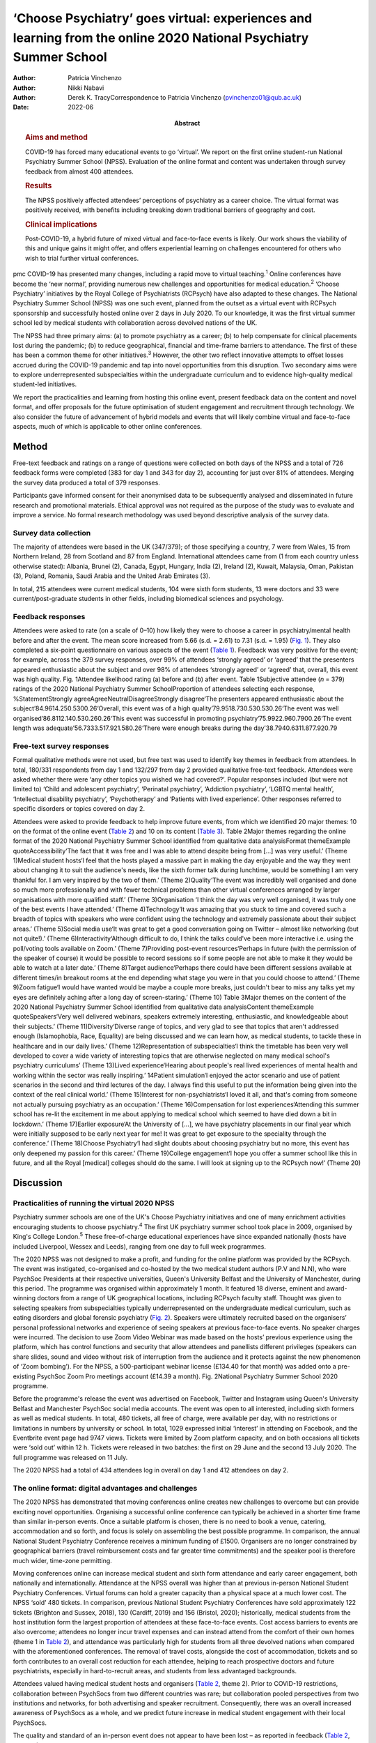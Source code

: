 =================================================================================================================
‘Choose Psychiatry’ goes virtual: experiences and learning from the online 2020 National Psychiatry Summer School
=================================================================================================================

:Author: Patricia Vinchenzo
:Author: Nikki Nabavi
:Author: Derek K. TracyCorrespondence to Patricia Vinchenzo
         (pvinchenzo01@qub.ac.uk)
:Date: 2022-06
:Abstract:
   .. rubric:: Aims and method
      :name: sec_a1

   COVID-19 has forced many educational events to go ‘virtual’. We
   report on the first online student-run National Psychiatry Summer
   School (NPSS). Evaluation of the online format and content was
   undertaken through survey feedback from almost 400 attendees.

   .. rubric:: Results
      :name: sec_a2

   The NPSS positively affected attendees’ perceptions of psychiatry as
   a career choice. The virtual format was positively received, with
   benefits including breaking down traditional barriers of geography
   and cost.

   .. rubric:: Clinical implications
      :name: sec_a3

   Post-COVID-19, a hybrid future of mixed virtual and face-to-face
   events is likely. Our work shows the viability of this and unique
   gains it might offer, and offers experiential learning on challenges
   encountered for others who wish to trial further virtual conferences.


pmc
COVID-19 has presented many changes, including a rapid move to virtual
teaching.\ :sup:`1` Online conferences have become the ‘new normal’,
providing numerous new challenges and opportunities for medical
education.\ :sup:`2` ‘Choose Psychiatry’ initiatives by the Royal
College of Psychiatrists (RCPsych) have also adapted to these changes.
The National Psychiatry Summer School (NPSS) was one such event, planned
from the outset as a virtual event with RCPsych sponsorship and
successfully hosted online over 2 days in July 2020. To our knowledge,
it was the first virtual summer school led by medical students with
collaboration across devolved nations of the UK.

The NPSS had three primary aims: (a) to promote psychiatry as a career;
(b) to help compensate for clinical placements lost during the pandemic;
(b) to reduce geographical, financial and time-frame barriers to
attendance. The first of these has been a common theme for other
initiatives.\ :sup:`3` However, the other two reflect innovative
attempts to offset losses accrued during the COVID-19 pandemic and tap
into novel opportunities from this disruption. Two secondary aims were
to explore underrepresented subspecialties within the undergraduate
curriculum and to evidence high-quality medical student-led initiatives.

We report the practicalities and learning from hosting this online
event, present feedback data on the content and novel format, and offer
proposals for the future optimisation of student engagement and
recruitment through technology. We also consider the future of
advancement of hybrid models and events that will likely combine virtual
and face-to-face aspects, much of which is applicable to other online
conferences.

.. _sec1:

Method
======

Free-text feedback and ratings on a range of questions were collected on
both days of the NPSS and a total of 726 feedback forms were completed
(383 for day 1 and 343 for day 2), accounting for just over 81% of
attendees. Merging the survey data produced a total of 379 responses.

Participants gave informed consent for their anonymised data to be
subsequently analysed and disseminated in future research and
promotional materials. Ethical approval was not required as the purpose
of the study was to evaluate and improve a service. No formal research
methodology was used beyond descriptive analysis of the survey data.

.. _sec1-1:

Survey data collection
----------------------

The majority of attendees were based in the UK (347/379); of those
specifying a country, 7 were from Wales, 15 from Northern Ireland, 28
from Scotland and 87 from England. International attendees came from (1
from each country unless otherwise stated): Albania, Brunei (2), Canada,
Egypt, Hungary, India (2), Ireland (2), Kuwait, Malaysia, Oman, Pakistan
(3), Poland, Romania, Saudi Arabia and the United Arab Emirates (3).

In total, 215 attendees were current medical students, 104 were sixth
form students, 13 were doctors and 33 were current/post-graduate
students in other fields, including biomedical sciences and psychology.

.. _sec1-2:

Feedback responses
------------------

Attendees were asked to rate (on a scale of 0–10) how likely they were
to choose a career in psychiatry/mental health before and after the
event. The mean score increased from 5.66 (s.d. = 2.61) to 7.31
(s.d. = 1.95) (`Fig. 1 <#fig01>`__). They also completed a six-point
questionnaire on various aspects of the event (`Table 1 <#tab01>`__).
Feedback was very positive for the event; for example, across the 379
survey responses, over 99% of attendees ‘strongly agreed’ or ‘agreed’
that the presenters appeared enthusiastic about the subject and over 98%
of attendees ‘strongly agreed’ or ‘agreed’ that, overall, this event was
high quality. Fig. 1Attendee likelihood rating (a) before and (b) after
event. Table 1Subjective attendee (*n* = 379) ratings of the 2020
National Psychiatry Summer SchoolProportion of attendees selecting each
response, %StatementStrongly agreeAgreeNeutralDisagreeStrongly
disagree‘The presenters appeared enthusiastic about the
subject’84.9614.250.5300.26‘Overall, this event was of a high
quality’79.9518.730.530.530.26‘The event was well
organised’86.8112.140.530.260.26‘This event was successful in promoting
psychiatry’75.9922.960.7900.26‘The event length was
adequate’56.7333.517.921.580.26‘There were enough breaks during the
day’38.7940.6311.877.920.79

.. _sec1-3:

Free-text survey responses
--------------------------

Formal qualitative methods were not used, but free text was used to
identify key themes in feedback from attendees. In total, 180/331
respondents from day 1 and 132/297 from day 2 provided qualitative
free-text feedback. Attendees were asked whether there were ‘any other
topics you wished we had covered?’. Popular responses included (but were
not limited to) ‘Child and adolescent psychiatry’, ‘Perinatal
psychiatry’, ‘Addiction psychiatry’, ‘LGBTQ mental health’,
‘Intellectual disability psychiatry’, ‘Psychotherapy’ and ‘Patients with
lived experience’. Other responses referred to specific disorders or
topics covered on day 2.

Attendees were asked to provide feedback to help improve future events,
from which we identified 20 major themes: 10 on the format of the online
event (`Table 2 <#tab02>`__) and 10 on its content (`Table
3 <#tab03>`__). Table 2Major themes regarding the online format of the
2020 National Psychiatry Summer School identified from qualitative data
analysisFormat themeExample quoteAccessibility‘The fact that it was free
and I was able to attend despite being from […] was very useful.’ (Theme
1)Medical student hosts‘I feel that the hosts played a massive part in
making the day enjoyable and the way they went about changing it to suit
the audience's needs, like the sixth former talk during lunchtime, would
be something I am very thankful for. I am very inspired by the two of
them.’ (Theme 2)Quality‘The event was incredibly well organised and done
so much more professionally and with fewer technical problems than other
virtual conferences arranged by larger organisations with more qualified
staff.’ (Theme 3)Organisation ‘I think the day was very well organised,
it was truly one of the best events I have attended.’ (Theme
4)Technology‘It was amazing that you stuck to time and covered such a
breadth of topics with speakers who were confident using the technology
and extremely passionate about their subject areas.’ (Theme 5)Social
media use‘It was great to get a good conversation going on Twitter –
almost like networking (but not quite!).’ (Theme
6)Interactivity‘Although difficult to do, I think the talks could've
been more interactive i.e. using the poll/voting tools available on
Zoom.’ (Theme 7)Providing post-event resources‘Perhaps in future (with
the permission of the speaker of course) it would be possible to record
sessions so if some people are not able to make it they would be able to
watch at a later date.’ (Theme 8)Target audience‘Perhaps there could
have been different sessions available at different times/in breakout
rooms at the end depending what stage you were in that you could choose
to attend.’ (Theme 9)Zoom fatigue‘I would have wanted would be maybe a
couple more breaks, just couldn't bear to miss any talks yet my eyes are
definitely aching after a long day of screen-staring.’ (Theme 10) Table
3Major themes on the content of the 2020 National Psychiatry Summer
School identified from qualitative data analysisContent themeExample
quoteSpeakers‘Very well delivered webinars, speakers extremely
interesting, enthusiastic, and knowledgeable about their subjects.’
(Theme 11)Diversity‘Diverse range of topics, and very glad to see that
topics that aren't addressed enough (Islamophobia, Race, Equality) are
being discussed and we can learn how, as medical students, to tackle
these in healthcare and in our daily lives.’ (Theme 12)Representation of
subspecialties‘I think the timetable has been very well developed to
cover a wide variety of interesting topics that are otherwise neglected
on many medical school's psychiatry curriculums’ (Theme 13)Lived
experience‘Hearing about people's real lived experiences of mental
health and working within the sector was really inspiring.’ 14Patient
simulation‘I enjoyed the actor scenario and use of patient scenarios in
the second and third lectures of the day. I always find this useful to
put the information being given into the context of the real clinical
world.’ (Theme 15)Interest for non-psychiatrists‘I loved it all, and
that's coming from someone not actually pursuing psychiatry as an
occupation.’ (Theme 16)Compensation for lost experiences‘Attending this
summer school has re-lit the excitement in me about applying to medical
school which seemed to have died down a bit in lockdown.’ (Theme
17)Earlier exposure‘At the University of […], we have psychiatry
placements in our final year which were initially supposed to be early
next year for me! It was great to get exposure to the speciality through
the conference.’ (Theme 18)Choose Psychiatry‘I had slight doubts about
choosing psychiatry but no more, this event has only deepened my passion
for this career.’ (Theme 19)College engagement‘I hope you offer a summer
school like this in future, and all the Royal [medical] colleges should
do the same. I will look at signing up to the RCPsych now!’ (Theme 20)

.. _sec2:

Discussion
==========

.. _sec2-1:

Practicalities of running the virtual 2020 NPSS
-----------------------------------------------

Psychiatry summer schools are one of the UK's Choose Psychiatry
initiatives and one of many enrichment activities encouraging students
to choose psychiatry.\ :sup:`4` The first UK psychiatry summer school
took place in 2009, organised by King's College London.\ :sup:`5` These
free-of-charge educational experiences have since expanded nationally
(hosts have included Liverpool, Wessex and Leeds), ranging from one day
to full week programmes.

The 2020 NPSS was not designed to make a profit, and funding for the
online platform was provided by the RCPsych. The event was instigated,
co-organised and co-hosted by the two medical student authors (P.V and
N.N), who were PsychSoc Presidents at their respective universities,
Queen's University Belfast and the University of Manchester, during this
period. The programme was organised within approximately 1 month. It
featured 18 diverse, eminent and award-winning doctors from a range of
UK geographical locations, including RCPsych faculty staff. Thought was
given to selecting speakers from subspecialties typically
underrepresented on the undergraduate medical curriculum, such as eating
disorders and global forensic psychiatry (`Fig. 2 <#fig02>`__). Speakers
were ultimately recruited based on the organisers’ personal professional
networks and experience of seeing speakers at previous face-to-face
events. No speaker charges were incurred. The decision to use Zoom Video
Webinar was made based on the hosts’ previous experience using the
platform, which has control functions and security that allow attendees
and panellists different privileges (speakers can share slides, sound
and video without risk of interruption from the audience and it protects
against the new phenomenon of ‘Zoom bombing’). For the NPSS, a
500-participant webinar license (£134.40 for that month) was added onto
a pre-existing PsychSoc Zoom Pro meetings account (£14.39 a month). Fig.
2National Psychiatry Summer School 2020 programme.

Before the programme's release the event was advertised on Facebook,
Twitter and Instagram using Queen's University Belfast and Manchester
PsychSoc social media accounts. The event was open to all interested,
including sixth formers as well as medical students. In total, 480
tickets, all free of charge, were available per day, with no
restrictions or limitations in numbers by university or school. In
total, 1029 expressed initial ‘interest’ in attending on Facebook, and
the Eventbrite event page had 9747 views. Tickets were limited by Zoom
platform capacity, and on both occasions all tickets were ‘sold out’
within 12 h. Tickets were released in two batches: the first on 29 June
and the second 13 July 2020. The full programme was released on 11 July.

The 2020 NPSS had a total of 434 attendees log in overall on day 1 and
412 attendees on day 2.

.. _sec2-2:

The online format: digital advantages and challenges
----------------------------------------------------

The 2020 NPSS has demonstrated that moving conferences online creates
new challenges to overcome but can provide exciting novel opportunities.
Organising a successful online conference can typically be achieved in a
shorter time frame than similar in-person events. Once a suitable
platform is chosen, there is no need to book a venue, catering,
accommodation and so forth, and focus is solely on assembling the best
possible programme. In comparison, the annual National Student
Psychiatry Conference receives a minimum funding of £1500. Organisers
are no longer constrained by geographical barriers (travel reimbursement
costs and far greater time commitments) and the speaker pool is
therefore much wider, time-zone permitting.

Moving conferences online can increase medical student and sixth form
attendance and early career engagement, both nationally and
internationally. Attendance at the NPSS overall was higher than at
previous in-person National Student Psychiatry Conferences. Virtual
forums can hold a greater capacity than a physical space at a much lower
cost. The NPSS ‘sold’ 480 tickets. In comparison, previous National
Student Psychiatry Conferences have sold approximately 122 tickets
(Brighton and Sussex, 2018), 130 (Cardiff, 2019) and 156 (Bristol,
2020); historically, medical students from the host institution form the
largest proportion of attendees at these face-to-face events. Cost
access barriers to events are also overcome; attendees no longer incur
travel expenses and can instead attend from the comfort of their own
homes (theme 1 in `Table 2 <#tab02>`__), and attendance was particularly
high for students from all three devolved nations when compared with the
aforementioned conferences. The removal of travel costs, alongside the
cost of accommodation, tickets and so forth contributes to an overall
cost reduction for each attendee, helping to reach prospective doctors
and future psychiatrists, especially in hard-to-recruit areas, and
students from less advantaged backgrounds.

Attendees valued having medical student hosts and organisers (`Table
2 <#tab02>`__, theme 2). Prior to COVID-19 restrictions, collaboration
between PsychSocs from two different countries was rare; but
collaboration pooled perspectives from two institutions and networks,
for both advertising and speaker recruitment. Consequently, there was an
overall increased awareness of PsychSocs as a whole, and we predict
future increase in medical student engagement with their local
PsychSocs.

The quality and standard of an in-person event does not appear to have
been lost – as reported in feedback (`Table 2 <#tab02>`__, theme 3).
This included appreciation of keeping to programme timings, day
structure and excellent organisation (theme 4). The hosts prompted the
speakers on their available time and the appropriate number of audience
questions, which was greatly valued by the audience, with comments such
as ‘The event was incredibly well organised and done so much more
professionally and with fewer technical problems than other virtual
conferences arranged by larger organisations with more qualified staff’
(theme 3).

There are, however, challenges with online learning. Practice runs
increased speaker confidence and minimised technical difficulties on the
day, but the schedule was also purposefully designed to allow for some
speaker delays and yet remain on time (`Table 2 <#tab02>`__, theme 5).
Even with such precautions we experienced some technical difficulties on
the day, including joining an online platform with inadequate internet
connection or from a hospital/clinical trust from which access was
blocked.

The attendees also appreciated the ‘buzz’ the conference had on Twitter
(`Table 2 <#tab02>`__, theme 6). The NPSS ensured that all the speakers’
Twitter handles were made available to the attendees by displaying them
on the screen in breaks.

Audience capacity varies across online platforms and payment schemes.
Online free events may attract higher rates of ticket reservation, as
attendees face no financial loss in not attending. Some who booked
tickets did not attend and, conversely, some wished to attend but were
not able to as all tickets had ‘sold out’. Organisers may wish to
oversell ticket capacity, but to what extent this should be done is
debatable, as there may be a risk of reaching attendee capacity on your
platform and leaving some disappointed, particularly if there are some
more popular talks from high-profile speakers. Several organisations
livestream events across platforms but this may not be suitable for all.
Interaction between attendees was limited, as the ‘chat’ function was
disabled (`Table 2 <#tab02>`__, theme 7) because neither organiser had
enough time to monitor this while managing other tasks.

We propose that recordings and slides should be made available to
attendees following an event, but permission from each speaker must be
sought and sensitive information removed (`Table 2 <#tab02>`__, theme
8). It has been suggested that distributing recordings post-event may
reduce live attendance, but the extent of this is unknown. The use of
breakout rooms and opportunities they can provide are limitless: perhaps
icebreaker games, debates or concurrent workshops, which can allow for
interactivity between attendees (but require a larger organisation
committee to manage). Breakout rooms can target specific audiences, for
example ‘psychiatry at medical school’ or ‘psychiatry within the
foundation programme’ (`Table 2 <#tab02>`__, theme 9). Overall, we
recommend targeting medical student and sixth form students separately
to help meet the differing expectations and knowledge of these two
groups while maintaining relevance, as shown by Wyke and
colleagues.\ :sup:`6`

The length of the day and sessions should be considered: day 2 feedback
suggests that sufficient activity-free breaks are welcomed and should be
scheduled within the event programme (we had one additional break on the
day 2 programme) to prevent ‘Zoom fatigue’ (`Table 2 <#tab02>`__, theme
10). Overall, attendance reduced throughout the day, but joining
remotely provides attendees with flexibility to ‘dip in and out’ of the
event, only attending for speakers they wish to hear.

.. _sec2-3:

The content: maintaining quality speakers and topics in a ‘saturated marketplace’
---------------------------------------------------------------------------------

Diverse, passionate and knowledgeable speakers are essential to convey
the ethos of Choose Psychiatry (`Table 3 <#tab03>`__, theme 11).
Attendees noted and appreciated the importance of the presented topics,
including lived experience (theme 14), topics less commonly addressed
(such as Islamophobia, race and equality) (theme 12) and subspecialties
neglected on many medical schools’ psychiatry curriculums (theme 13).
Attendees highlighted appreciation for the two medical student
presentations (by P.V and N.N.), which were described as ‘more
relatable’ and ‘easier to digest’. Virtual conferences may offer junior
colleagues significantly more opportunities to present, and raising the
voices of doctors from a variety of clinical standings and locations is
equally important. Interactivity throughout the course of the two days
included several speakers opting to include audience polls, as well as
taking questions from the audience both during and after their talks. In
addition, there was patient simulation, where Dr Fernando had invited an
actor to play the patient while a medical student took their history
(theme 15). Varying the options for student interaction, utilising
audience polling, question platforms, chat features and the previously
discussed breakout rooms are reported to maximise student engagement
online.\ :sup:`7`

Feedback further highlighted the importance of patients’ mental health
problems for all healthcare workers, not just prospective psychiatrists
(`Table 3 <#tab03>`__, theme 16). For any medical specialty, it is vital
for medical students to consider the mental health of their patients:
parity of esteem and valuing mental health equally with physical health
were key takeaway messages from the NPSS.

The 2020 NPSS was for some their first experience of psychiatry and/or
medical education as a whole, as noted by the unanticipated but welcome
large sixth form presence (not seen at past National Student Psychiatry
Conferences). Feedback demonstrated how virtual events compensated for
lost work experience and provided support for applications to medical
school (`Table 3 <#tab03>`__, theme 17). Further support included
providing medical students (a proportion of whom had psychiatry
rotations cancelled or reduced because of COVID-19) with an insight into
the specialty. Furthermore, the NPSS provided earlier, accessible
psychiatry education to medical students who otherwise experience
psychiatry rotations later in undergraduate clinical years (theme 18).
Virtual psychiatry events may therefore help to mitigate the concerns
regarding reduced psychiatry teaching and in turn engender future
interest and boost recruitment.\ :sup:`8`

Lastly, the NPSS helped some students to consider pursuing psychiatry as
a career (`Table 3 <#tab03>`__, theme 19), a notion further strengthened
by ‘before and after’ ratings (`Fig. 2 <#fig02>`__). Following the
event, there was a clear demand for future similar events and
maintaining accessibility. Advertising these opportunities (such as
becoming an associate member of the RCPsych) during programme breaks
might sustain engagement and long-term recruitment (theme 20).

.. _sec3:

Conclusions
===========

COVID-19 created a need for online educational learning.\ :sup:`2` Our
survey data showed that the 2020 National Psychiatry Summer School had a
positive impact on attendees’ perceptions of psychiatry as a career
choice, and demonstrated how virtual medical education events can
successfully engage large audiences while simultaneously reducing the
historical geographical and financial barriers to beyond-curriculum
teaching. The survey showed that the virtual format was positively
received by our attendees.

The full potential of virtual events has yet to be fully realised, with
a continuous evolution of, and learning from, innovative formats. Future
work may further inform us of the benefits of virtual medical education
events, and more formal qualitative and quantitative methods may be
employed.

We believe there may be scope to run events that specifically target,
engage and encourage sixth form students from all backgrounds; ‘schools
only’ events offer a strong and fruitful possibility for
psychiatry.\ :sup:`6` Although these virtual events offer a myriad of
opportunities, such as increasing access for medical students in the
UK's devolved nations, it is important to recognise that they
simultaneously reduce the networking opportunities. Post-COVID, the
progress we have made with eco-friendly, online alternatives should not
be lost, without compromising important aspects of face-to-face meetings
that act as a ‘social glue’ in terms of networking.\ :sup:`9` Events are
most likely to encompass hybrid models and discussion remains on how
these can be best utilised within psychiatry, medical education,
recruitment and engagement. We must also recognise the risk of only
certain groups being able to attend the in-person parts of hybrid
events, with other groups ‘excluded’ from the social element of the
events when attending virtually.

We thank Clare Wynn-Mackenzie, Royal College of Psychiatrists Careers
Manager, for her support and advice, the Royal College of Psychiatrists
for its support.

**Patricia Vinchenzo** is a medical student at Queen's University
Belfast School of Medicine, Dentistry and Biomedical Sciences, UK.
**Nikki Nabavi** is a medical student at the University of Manchester,
Faculty of Biology, Medicine and Health, UK. **Derek K. Tracy** is a
consultant psychiatrist and Clinical Director at Oxleas NHS Foundation
Trust, London, and a senior lecturer in the Department of Psychosis
Studies, Institute of Psychiatry, Psychology & Neuroscience, King's
College London, UK.

.. _sec-das1:

Data availability
=================

The data that support the findings of this study are available from the
corresponding author, P.V., upon reasonable request.

All authors met all four ICMJE criteria for authorship, jointly
conceiving the study, writing the draft article and approving the final
article.

The Royal College of Psychiatrists funded the purchase of the online
platform account, via a one-off grant and a portion of its annual
funding to the UK's PsychSocs. The research presented in this article
received no specific grant from any funding agency, commercial or
not-for-profit sectors.

.. _nts5:

Declaration of interest
=======================

None.

